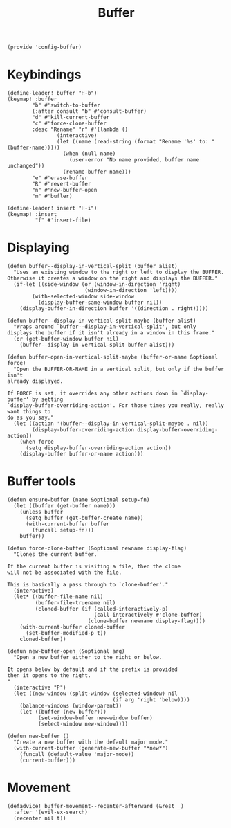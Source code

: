 #+TITLE: Buffer
#+PROPERTY: header-args :tangle-relative 'dir :dir ${HOME}/.local/emacs/site-lisp
#+PROPERTY: header-args+ :tangle config-buffer.el


#+begin_src elisp
(provide 'config-buffer)
#+END_SRC
* Keybindings
#+begin_src elisp
(define-leader! buffer "H-b")
(keymap! :buffer
        "b" #'switch-to-buffer
        (:after consult "b" #'consult-buffer)
        "d" #'kill-current-buffer
        "c" #'force-clone-buffer
        :desc "Rename" "r" #'(lambda ()
                (interactive)
                (let ((name (read-string (format "Rename '%s' to: " (buffer-name)))))
                  (when (null name)
                    (user-error "No name provided, buffer name unchanged"))
                  (rename-buffer name)))
        "e" #'erase-buffer
        "R" #'revert-buffer
        "n" #'new-buffer-open
        "m" #'bufler)

(define-leader! insert "H-i")
(keymap! :insert
         "f" #'insert-file)
#+end_src 
* Displaying 
#+begin_src elisp
(defun buffer--display-in-vertical-split (buffer alist)
  "Uses an existing window to the right or left to display the BUFFER.
Otherwise it creates a window on the right and displays the BUFFER."
  (if-let ((side-window (or (window-in-direction 'right)
                         (window-in-direction 'left))))
        (with-selected-window side-window
          (display-buffer-same-window buffer nil))
    (display-buffer-in-direction buffer '((direction . right)))))

(defun buffer--display-in-vertical-split-maybe (buffer alist)
  "Wraps around `buffer--display-in-vertical-split', but only
displays the buffer if it isn't already in a window in this frame."
  (or (get-buffer-window buffer nil)
    (buffer--display-in-vertical-split buffer alist)))

(defun buffer-open-in-vertical-split-maybe (buffer-or-name &optional force)
  "Open the BUFFER-OR-NAME in a vertical split, but only if the buffer isn't
already displayed.

If FORCE is set, it overrides any other actions down in `display-buffer' by setting
`display-buffer-overriding-action'. For those times you really, really want things to
do as you say."
  (let ((action '(buffer--display-in-vertical-split-maybe . nil))
        (display-buffer-overriding-action display-buffer-overriding-action))
    (when force
      (setq display-buffer-overriding-action action))
    (display-buffer buffer-or-name action)))
#+end_src
* Buffer tools
#+begin_src elisp
(defun ensure-buffer (name &optional setup-fn)
  (let ((buffer (get-buffer name)))
    (unless buffer
      (setq buffer (get-buffer-create name))
      (with-current-buffer buffer
        (funcall setup-fn)))
    buffer))

(defun force-clone-buffer (&optional newname display-flag)
  "Clones the current buffer.

If the current buffer is visiting a file, then the clone
will not be associated with the file.

This is basically a pass through to `clone-buffer'."
  (interactive)
  (let* ((buffer-file-name nil)
         (buffer-file-truename nil)
         (cloned-buffer (if (called-interactively-p)
                            (call-interactively #'clone-buffer)
                          (clone-buffer newname display-flag))))
    (with-current-buffer cloned-buffer
      (set-buffer-modified-p t))
    cloned-buffer))

(defun new-buffer-open (&optional arg)
  "Open a new buffer either to the right or below.

It opens below by default and if the prefix is provided
then it opens to the right.
"
  (interactive "P")
  (let ((new-window (split-window (selected-window) nil 
                                  (if arg 'right 'below))))
    (balance-windows (window-parent))
    (let ((buffer (new-buffer)))
          (set-window-buffer new-window buffer)
          (select-window new-window))))

(defun new-buffer ()
  "Create a new buffer with the default major mode." 
  (with-current-buffer (generate-new-buffer "*new*")
    (funcall (default-value 'major-mode))
    (current-buffer)))
#+end_src

* Movement
#+begin_src elisp
(defadvice! buffer-movement--recenter-afterward (&rest _)
  :after '(evil-ex-search)
  (recenter nil t))
#+end_src

